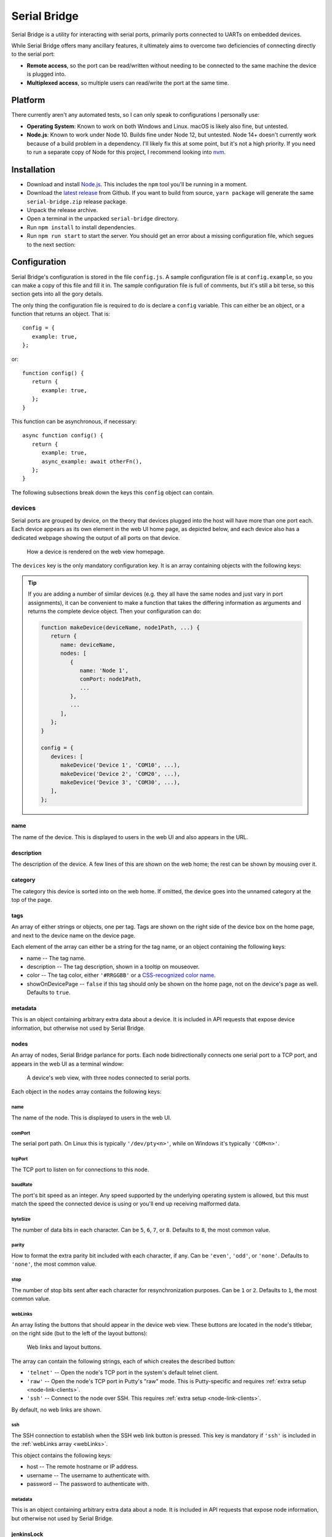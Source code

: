 .. highlight:: javascript
.. role:: field-mandatory
.. role:: field-optional
.. role:: tag

Serial Bridge
=============

Serial Bridge is a utility for interacting with serial ports, primarily ports connected to UARTs on embedded devices.

While Serial Bridge offers many ancillary features, it ultimately aims to overcome two deficiencies of connecting directly to the serial port:

* **Remote access**, so the port can be read/written without needing to be connected to the same machine the device is plugged into.
* **Multiplexed access**, so multiple users can read/write the port at the same time.

.. TODO Screenshot(s)

.. _platform:

Platform
--------

There currently aren't any automated tests, so I can only speak to configurations I personally use:

* **Operating System**: Known to work on both Windows and Linux. macOS is likely also fine, but untested.
* **Node.js**: Known to work under Node 10. Builds fine under Node 12, but untested. Node 14+ doesn't currently work because of a build problem in a dependency. I'll likely fix this at some point, but it's not a high priority. If you need to run a separate copy of Node for this project, I recommend looking into `nvm <https://github.com/nvm-sh/nvm>`_.

.. _installation:

Installation
------------

* Download and install `Node.js <https://nodejs.org/>`_. This includes the ``npm`` tool you'll be running in a moment.
* Download the `latest release <https://github.com/mrozekma/serial-bridge/releases/latest>`_ from Github. If you want to build from source, ``yarn package`` will generate the same ``serial-bridge.zip`` release package.
* Unpack the release archive.
* Open a terminal in the unpacked ``serial-bridge`` directory.
* Run ``npm install`` to install dependencies.
* Run ``npm run start`` to start the server. You should get an error about a missing configuration file, which segues to the next section:

.. TODO Running as a service

.. _config:

Configuration
-------------

Serial Bridge's configuration is stored in the file ``config.js``. A sample configuration file is at ``config.example``, so you can make a copy of this file and fill it in. The sample configuration file is full of comments, but it's still a bit terse, so this section gets into all the gory details.

The only thing the configuration file is required to do is declare a ``config`` variable. This can either be an object, or a function that returns an object. That is::

   config = {
      example: true,
   };

or::

   function config() {
      return {
         example: true,
      };
   }

This function can be asynchronous, if necessary::

   async function config() {
      return {
         example: true,
         async_example: await otherFn(),
      };
   }

The following subsections break down the keys this ``config`` object can contain.

.. _config_devices:

:field-mandatory:`devices`
^^^^^^^^^^^^^^^^^^^^^^^^^^
Serial ports are grouped by device, on the theory that devices plugged into the host will have more than one port each. Each device appears as its own element in the web UI home page, as depicted below, and each device also has a dedicated webpage showing the output of all ports on that device.

.. figure:: web-home-device.png

   How a device is rendered on the web view homepage.

The ``devices`` key is the only mandatory configuration key. It is an array containing objects with the following keys:

.. TIP:: If you are adding a number of similar devices (e.g. they all have the same nodes and just vary in port assignments), it can be convenient to make a function that takes the differing information as arguments and returns the complete device object. Then your configuration can do:

   .. code-block:: typescript

      function makeDevice(deviceName, node1Path, ...) {
         return {
            name: deviceName,
            nodes: [
               {
                  name: 'Node 1',
                  comPort: node1Path,
                  ...
               },
               ...
            ],
         };
      }

      config = {
         devices: [
            makeDevice('Device 1', 'COM10', ...),
            makeDevice('Device 2', 'COM20', ...),
            makeDevice('Device 3', 'COM30', ...),
         ],
      };

:field-mandatory:`name`
"""""""""""""""""""""""
The name of the device. This is displayed to users in the web UI and also appears in the URL.

:field-optional:`description`
"""""""""""""""""""""""""""""
The description of the device. A few lines of this are shown on the web home; the rest can be shown by mousing over it.

:field-optional:`category`
""""""""""""""""""""""""""
The category this device is sorted into on the web home. If omitted, the device goes into the unnamed category at the top of the page.

:field-optional:`tags`
""""""""""""""""""""""
An array of either strings or objects, one per tag. Tags are shown on the right side of the device box on the home page, and next to the device name on the device page.

Each element of the array can either be a string for the tag name, or an object containing the following keys:

* :field-mandatory:`name` -- The tag name.
* :field-optional:`description` -- The tag description, shown in a tooltip on mouseover.
* :field-optional:`color` -- The tag color, either ``'#RRGGBB'`` or a `CSS-recognized color name <https://developer.mozilla.org/en-US/docs/Web/CSS/color_value>`_.
* :field-optional:`showOnDevicePage` -- ``false`` if this tag should only be shown on the home page, not on the device's page as well. Defaults to ``true``.

:field-optional:`metadata`
""""""""""""""""""""""""""
This is an object containing arbitrary extra data about a device. It is included in API requests that expose device information, but otherwise not used by Serial Bridge.

:field-mandatory:`nodes`
""""""""""""""""""""""""
An array of nodes, Serial Bridge parlance for ports. Each node bidirectionally connects one serial port to a TCP port, and appears in the web UI as a terminal window:

.. figure:: web-device.png

   A device's web view, with three nodes connected to serial ports.

Each object in the ``nodes`` array contains the following keys:

:field-mandatory:`name`
#######################
The name of the node. This is displayed to users in the web UI.

:field-mandatory:`comPort`
##########################
The serial port path. On Linux this is typically ``'/dev/pty<n>'``, while on Windows it's typically ``'COM<n>'``.

:field-mandatory:`tcpPort`
##########################
The TCP port to listen on for connections to this node.

:field-mandatory:`baudRate`
###########################
The port's bit speed as an integer. Any speed supported by the underlying operating system is allowed, but this must match the speed the connected device is using or you'll end up receiving malformed data.

:field-optional:`byteSize`
##########################
The number of data bits in each character. Can be ``5``, ``6``, ``7``, or ``8``. Defaults to ``8``, the most common value.

:field-optional:`parity`
########################
How to format the extra parity bit included with each character, if any. Can be ``'even'``, ``'odd'``, or ``'none'``. Defaults to ``'none'``, the most common value.

:field-optional:`stop`
######################
The number of stop bits sent after each character for resynchronization purposes. Can be ``1`` or ``2``. Defaults to ``1``, the most common value.

.. _webLinks:

:field-optional:`webLinks`
##########################
An array listing the buttons that should appear in the device web view. These buttons are located in the node's titlebar, on the right side (but to the left of the layout buttons):

.. figure:: web-links.png
   :scale: 50%

   Web links and layout buttons.

The array can contain the following strings, each of which creates the described button:

* ``'telnet'`` -- Open the node's TCP port in the system's default telnet client.
* ``'raw'`` -- Open the node's TCP port in Putty's "raw" mode. This is Putty-specific and requires :ref:`extra setup <node-link-clients>`.
* ``'ssh'`` -- Connect to the node over SSH. This requires :ref:`extra setup <node-link-clients>`.

By default, no web links are shown.

:field-optional:`ssh`
#####################
The SSH connection to establish when the SSH web link button is pressed. This key is mandatory if ``'ssh'`` is included in the :ref:`webLinks array <webLinks>`.

This object contains the following keys:

* :field-mandatory:`host` -- The remote hostname or IP address.
* :field-optional:`username` -- The username to authenticate with.
* :field-optional:`password` -- The password to authenticate with.

:field-optional:`metadata`
##########################
This is an object containing arbitrary extra data about a node. It is included in API requests that expose node information, but otherwise not used by Serial Bridge.

.. _config_device_jenkinsLock:

:field-optional:`jenkinsLock`
""""""""""""""""""""""""""""""
If Jenkins is :ref:`integrated <jenkins>` with Serial Bridge, this is the name of the lockable resource in Jenkins that corresponds to this device. When the device is reserved by a person or locked by a build, it will be shown in the web interface.

:field-optional:`web`
^^^^^^^^^^^^^^^^^^^^^
Most of this documentation assumes you will be using the web interface, but it's actually optional. If this key is omitted, Serial Bridge won't do anything but bridge serial ports to TCP ports. If this key is included, the object contains the following keys:

* :field-optional:`port` -- HTTP port to listen on. Defaults to ``80``.
* :field-optional:`ssl` -- SSL configuration. Including this will let the specified port speak both HTTP and HTTPS. The object contains the following keys:

   * :field-mandatory:`cert` -- The SSL certificate.
   * :field-mandatory:`key` -- The associated SSL private key.
   * :field-optional:`passphrase` -- The encryption passphrase for the private key. If omitted, the key must be unencrypted.

.. _config_users:

:field-optional:`users`
^^^^^^^^^^^^^^^^^^^^^^^
The web view will show :ref:`users <users>` connected to a device, both via the web UI and directly to node TCP ports. By default users are just identified as their hostname, but this can be enhanced via this configuration object containing the following keys:

* :field-mandatory:`identify` -- A function that attempts to identify a user given their hostname. See the :ref:`users <users>` section for more details.
* :field-optional:`avatarSupport` -- A flag indicating if the identify function will also specify user avatars. This affects the help text the user is shown on the home page. Defaults to ``false``.

.. _config_remotes:

:field-optional:`remotes`
^^^^^^^^^^^^^^^^^^^^^^^^^
An array of objects defining :ref:`remote Serial Bridge instances <remotes>` to peer with. Each object contains the following keys:

* :field-mandatory:`name` -- The name of the remote. Shown on the home page in the corner of the device box.
* :field-mandatory:`url` -- The base URL of the remote, including the port if non-standard.
* :field-optional:`deviceRewriter` -- A function that takes an object describing the remote device and returns a modified copy of the device. This is intended to tweak the category and tags of the remote devices, but any fields can be changed.

.. _config_commands:

:field-optional:`commands`
^^^^^^^^^^^^^^^^^^^^^^^^^^
An array of objects defining :ref:`commands <commands>` that can be executed in the device web view. These commands are shown in a dropdown menu. Each object contains the following keys:

* :field-mandatory:`label` -- The label to display in the menu item.
* :field-optional:`icon` -- The icon to display next to the menu item label. Icons are pulled from `FontAwesome <https://fontawesome.com/icons?m=free>`_ and are specified by the icon's full class. For example, `this icon <https://fontawesome.com/icons/smile?style=solid>`_ is ``'fas fa-smile'``.
* :field-optional:`fn` -- The function to execute when the user clicks this command.
* :field-optional:`submenu` -- An array of commands/submenus to display beneath this menu item. The objects in this array contain the same keys listed here.

Every command object must contain exactly one of ``fn``, if the menu item is a command, or ``submenu``, if the menu item is a submenu.

:field-optional:`notice`
^^^^^^^^^^^^^^^^^^^^^^^^
A notice to show users at the top of the web home page.

.. figure:: web-notice.png

.. _config_portsFind:

:field-optional:`portsFind`
^^^^^^^^^^^^^^^^^^^^^^^^^^^
Configuration for the :ref:`port-finding tool <ports_find>`. Contains the following keys:

* :field-optional:`enabled` -- A flag indicating if the port-finding tool should be enabled. Giving users access to every serial port on the system has security implications, so this is ``false`` by default.
* :field-optional:`patterns` -- Pre-defined pattern sets, used to automatically identify nodes based on their output. Each key in this object is the name of the predefined set, while the value is an array of objects containing the following keys:
   * :field-mandatory:`pattern` -- A string containing a regular expression to watch for.
   * :field-mandatory:`name` -- The name of the node this pattern identifies.

:field-optional:`configReloadable`
^^^^^^^^^^^^^^^^^^^^^^^^^^^^^^^^^^
A flag indicating if the configuration file should be reloadable. This will apply any changes made to devices since the server was loaded. A reload can be trigger by sending the server a ``SIGUSR2`` signal, or via "Manage" -> "Reload configuration" from the web interface.

:field-optional:`savedState`
^^^^^^^^^^^^^^^^^^^^^^^^^^^^
How to handle the files stored on the server when a user shares their terminal state. Contains the following keys:

* :field-optional:`dir` -- Directory to store saved state files in. Defaults to ``./saved-state``. Will be interpreted relative to the root Serial Bridge directory.
* :field-optional:`expireAfter` -- Minutes to retain a saved state file before deleting it. Defaults to 43200 (30 days). Can be set to ``undefined`` to never delete saved states.
* :field-optional:`maxSize` -- Maximum number of bytes a single saved state file can be. Defaults to ``undefined`` (no limit).

:field-optional:`jenkinsUrl`
^^^^^^^^^^^^^^^^^^^^^^^^^^^^
If Jenkins is :ref:`integrated <jenkins>` with Serial Bridge, this is the root URL of the Jenkins installation.

:field-optional:`blacklist`
^^^^^^^^^^^^^^^^^^^^^^^^^^^
An array of hostnames and IP addresses to block from connecting to the web interface and node telnet ports. Serial Bridge will attempt to convert hostnames to IPs and the reverse on startup, but after that the blacklist is fixed. Best practice is to list exactly the string you see in the console output when the target host tries to connect.

.. _users:

Users
-----
The Serial Bridge web UI lists all the users connected to ports on a device, both on the home page and device page. For the latter case, users are pictured along the right side of the menu bar. Mousing over an avatar will show the user's name, hostname, and a list of open ports:

.. figure:: web-users.png

I should stress here that Serial Bridge has no concept of accounts or logins. User information comes from two sources:

* Provided by the user in the "Setup" section of the home page.
* Provided by the :ref:`users.identify <config_users>` configuration function.

The ``users.identify`` function is an optionally asynchronous function that takes an object describing the user. This object has the following keys:

* **host** -- The user's hostname.
* **displayName** -- The user's real name.
* **email** -- The user's e-mail address.
* **avatar** -- A URL for the user's avatar image.

This object will only have some keys going into the ``users.identify`` function:

.. csv-table::
   :header: Key, Incoming, Outgoing

   ``host``, Yes, No
   ``displayName``, Maybe, Yes
   ``email``, Maybe, Yes
   ``avatar``, No, Yes

Keys marked "incoming" will (or may) be set on the object when ``users.identify`` is called. Keys marked "outgoing" can be updated by ``users.identify``, although none are required. If unset, the user's display name becomes their hostname and their avatar is left generic. If ``displayName`` and ``email`` are set going into the function, it's because the user manually provided them, so the function should probably not modify them.

How to actually implement ``users.identify`` is left to you, based on the hostname conventions of your network. Sample code is provided in the example configuration file to extract a username from the hostname, look up the user's name and e-mail in Active Directory, and then use `Gravatar <http://www.gravatar.com/>`_ for the avatar.

.. _remotes:

Remotes
-------
Serial Bridge can only connect to serial ports on the machine it's running on. In other words, if you have devices plugged into multiple host machines, you will need to run Serial Bridge on each of them. However, you can list other Serial Bridge instances in the :ref:`remotes <config_remotes>` configuration key to display their devices on your home page. These device listings are live, but clicking one will redirect you to the remote web UI.

Remote devices are identified on the right edge of the device box:

.. figure:: web-home-remote-device.png

There's also a per-user toggle on the top-right of the home page to disable showing remotes.

.. _commands:

Commands
--------
Commands are blocks of code from the configuration file that users can trigger on demand. Commands are accessed from the "Commands" menu on a device's web page:

.. figure:: web-device-commands-menu.png

Any real command menu item (i.e. a menu item that isn't just a submenu) must provide a :ref:`fn <config_commands>` function in the configuration file that is executed when the user clicks the menu item. This is an optionally asynchronous function taking one object containing functions to interact with the device. This object is typically named ``api``; for example:

.. code-block:: typescript

   config = {
      ...
      commands: [{
         label: "Send 'hi' to 'test' node",
         icon: 'fas fa-smile',
         async fn(api) {
            api.sendln('test', 'hi');
         },
      }],
      ...
   };

The ``api`` object contains the following functions:

.. code-block:: typescript

   getDevice()

..

   Returns an object containing information about the current device. This object is the same one returned by the :ref:`Devices API <api>`, so you can open that in a browser for more information.

.. code-block:: typescript

   send(nodeName: string, message: Buffer | string)

..

   Sends the specified data to the specified node.

.. code-block:: typescript

   sendln(nodeName: string, message: string)

..

   Send the specified data to the specified node, and append ``'\r\n'``.

.. code-block:: typescript

   recvAsync(nodeName: string, handler: (data: Buffer) => void, bufferLines: boolean = false)

..

   Pass incoming data from the specified node to the handler. If bufferLines is true, one complete line at a time is passed to the handler. Returns a function that can be called to stop receiving data.

.. code-block:: typescript

   drawTermLine(label: string, caps?: 'start' | 'end')

..

   Draw a colored line in every terminal to delineate an event. ``caps`` indicates how the end of the line should look:

   .. csv-table::
      :header: caps, Formatted line

      ``'start'``, ``┌─── Label ───┐``
      ``undefined``, ``──── Label ────``
      ``'end'``, ``└─── Label ───┘``

.. code-block:: typescript

   showModal(title: string, rows: { key: string; value: string | boolean }[])

..

   Show a modal dialog on the web interface. This interface is likely to change, but for the moment it displays a two-column table of information. For example, this call::

      api.showModal('Demo modal', [
         { key: 'Row 1', value: 'Value 1' },
         { key: 'Row 2', value: true },
      ]);

   will draw:

   .. figure:: web-device-command-modal.png

.. _jenkins:

Jenkins
-------
Serial Bridge has some half-baked integration with `Jenkins CI servers <https://www.jenkins.io/>`_. Someday I might write a Jenkins plugin, but at the moment this requires some work on your part.

.. _jenkins_build_state:

Build state
^^^^^^^^^^^
Serial Bridge can show the currently running build using the given device. It can also show a subdivision of the build, called a **stage**, and a subdivision of the stage, called a **task**. This information is shown on the home page and the device page's titlebar:

.. figure:: web-device-jenkins-build.png

This information is sent to Serial Bridge via an HTTP PATCH request. The API URL is ``<serial bridge host>/api/jenkins/<lock name>``, where ``<lock name>`` is the :ref:`jenkinsLock <config_device_jenkinsLock>` value in the device's configuration object. The following data should be sent in the PATCH request:

+-------------+---------------------------------------------------------+
| Operation   | Data                                                    |
+=============+=========================================================+
| Start build | * **startBuild**: ``true``                              |
|             | * **name**: Build name                                  |
|             | * **link**: Build link                                  |
+-------------+---------------------------------------------------------+
| End build   | * **result**: ``true`` on success, ``false`` on failure |
+-------------+---------------------------------------------------------+
| Start stage | * **pushStage**: Stage name                             |
+-------------+---------------------------------------------------------+
| End stage   | * **popStage**: ``true``                                |
+-------------+---------------------------------------------------------+
| Start task  | * **pushTask**: Task name                               |
+-------------+---------------------------------------------------------+
| End task    | * **popTask**: ``true``                                 |
+-------------+---------------------------------------------------------+

Builds contain stages and stages contain tasks, so e.g. ending the current stage will also end the current task, if any.

This example cURL command starts a build on the device with lock name ``device1``:

.. code-block:: sh

   curl -X PATCH 'http://serial-bridge-host/api/jenkins/device1' --data 'startBuild=true&name=Build name&link=http://jenkins-host/job/Name/123'

Locking
^^^^^^^

If you use the Jenkins `Lockable Resources <https://plugins.jenkins.io/lockable-resources/>`_ plugin to indicate who is currently using a device, you can reflect this information in Serial Bridge. Locks are shown in the same place as Jenkins builds:

.. figure:: web-home-locked-device.png
.. figure:: web-locked-device.png

Serial Bridge needs to know every time a Jenkins lock changes. This begs to be solved with a plugin, but lacking that, I currently solve it with `incron <http://inotify.aiken.cz/?section=incron&page=about&lang=en>`_ and a Bash script. Incron is like cron, but events are triggered by filesystem events instead of time events. Every time Jenkins locks change, the file ``$JENKINS_HOME/org.jenkins.plugins.lockableresources.LockableResourcesManager.xml`` is updated. Incron can watch for this, and send the entire file to Serial Bridge, which will parse it and update its lock information.

Run ``incrontab -e`` to edit your incrontab file. Add an entry that triggers when a file is moved to the Jenkins home directory (Jenkins doesn't write directly to the target XML file, it writes a new file and then renames it):

.. code-block:: text

   /path/to/jenkins-home/   IN_MOVED_TO,recursive=false     /path/to/jenkins-home/file-moved.sh "$@" "$#"

Then implement the specified ``file-moved.sh`` script. Incron will call it with the target directory name and filename, so it needs to check that the file is the one containing lock information and then POST it to Serial Bridge:

.. code-block:: bash

   #!/bin/bash
   set -e
   dir=${1:?Missing directory}
   file=${2:?Missing filename}

   if [ "$file" = "org.jenkins.plugins.lockableresources.LockableResourcesManager.xml" ]; then
      curl -X POST -d @"$dir/$file" http://serial-bridge-host/api/lock
   fi

.. _node-link-clients:

Web link clients
----------------

Depending on the node's configuration, you will see some of these buttons in the node's titlebar on the device's web page:

.. figure:: web-links.png
   :scale: 50%

The right three buttons control the page layout and are irrelevant here, but the left three are called "web links". They correspond to the following:

* **telnet** -- Open the node's TCP port in the system's default telnet client.
* **raw** -- Open the node's TCP port in PuTTY's "raw" mode.
* **ssh** -- Connect to the node over SSH.

Browsers support telnet links natively and so the telnet web link will work with whatever your default Telnet client is. The other two options require you to install a supported client to handle those links, and possibly do some extra configuration to make the links work. Instructions on how to do this are on the Serial Bridge home page in the "Setup" tab. Raw and SSH links will not be shown to users who haven't specified their preferred client on the "Setup" tab.

.. _mobaxterm:

MobaXterm
^^^^^^^^^

In addition to handling web links directly, the `MobaXterm <https://mobaxterm.mobatek.net/>`_ client supports displaying a list of connections from a remote source, which it calls "shared sessions". Serial Bridge exposes a list of available connections in a format MobaXterm can read. This requires the paid "Professional Edition" of MobaXterm.

To add shared sessions to MobaXterm:

* Go to "Settings" -> "Manage shared sessions".
* Click "Add".
* Choose the root node's name and icon.
* Set the backend protocol to "http / https".
* Set the sessions file URL to "``<serial bridge host>/mobaxterm.mxtsessions``".
* Click "Save", then "Apply".

.. image:: mobaxterm-shared-session-management.png
   :height: 300
.. image:: mobaxterm-shared-sessions.png
   :height: 300

This URL takes some optional query parameters, e.g. ``<serial bridge host>/mobaxterm.mxtsessions?key=c:\key.ppk``. The parameters are:

* :field-optional:`host` -- The server's hostname. This can usually be determined automatically, but if you get an "Unable to determine host" error this should be set to Serial Bridge's own hostname.
* :field-optional:`key` -- A path to the private key to use for all SSH connections. If this parameter is provided but left blank, it defaults to ``<My Documents>\serial-bridge.ppk``. If this parameter is omitted, no private key is used and you must provide a password when connecting.

.. _ports_find:

Port-finding tool
-----------------

The port-finding tool is accessible from the home page main menu, at :menuselection:`Ports --> Find Ports`. It is disabled by default to avoid exposing every serial port on the system to your entire network; see the :ref:`portsFind <config_portsFind>` configuration key to enable it.

Once enabled, the tool acts like a wizard and steps you through identifying the new ports. This is most useful when you are plugging in a number of ports at once. At a high level, the steps are:

* Plug in the device and note which new ports appear.
* Turn on the device and watch the output on the new ports to identify them.
* Generate a :ref:`configuration entry <config_devices>`.

.. _api:

API
---

A REST-based API is located at ``<serial bridge host>/api``. It's not yet particularly well documented, but the most useful routes are:

* :tag:`GET` ``/api/devices`` -- Get an array of all devices
* :tag:`GET` ``/api/devices/<ID>`` -- Get information about a particular device
* :tag:`GET` ``/api/config/version`` -- Get information about the Serial Bridge instance
* :tag:`GET` ``/api/jenkins/<LOCK_NAME>`` -- Get information about a device's running Jenkins build. See the :ref:`Jenkins <jenkins_build_state>` section for more information about PATCHing this route.

.. TODO Ephemeral devices

.. TODO General usage guide
